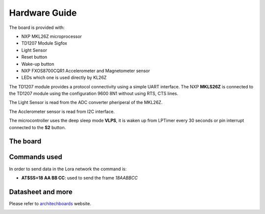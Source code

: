 .. index:: hardware

.. _hardware:

Hardware Guide
--------------

The board is provided with:

- NXP MKL26Z microprocessor
- TD1207 Module Sigfox
- Light Sensor
- Reset button
- Wake-up button
- NXP FXOS8700CQR1 Accelerometer and Magnetometer sensor
- LEDs which one is used directly by KL26Z

The TD1207 module provides a protocol connectivity using a simple UART interface. The NXP **MKLS26Z** is connected to the TD1207 module using the configuration 9600 8N1 without using RTS, CTS lines.

The Light Sensor is read from the ADC converter pheriperal of the MKL26Z.

The Acclerometer sensor is read from I2C interface.

The microcontroller uses the deep sleep mode **VLPS**, it is waken up from LPTimer every 30 seconds or pin interrupt connected to the **S2** button.

The board
*********

.. image:: _static/board_info.jpg

Commands used
*************

In order to send data in the Lora network the command is:

- **AT$SS=18 AA BB CC**: used to send the frame *18AABBCC*

Datasheet and more
******************

Please refer to `architechboards <http://architechboards.org/>`_ website.

.. image:: _static/logo_architech.jpg


